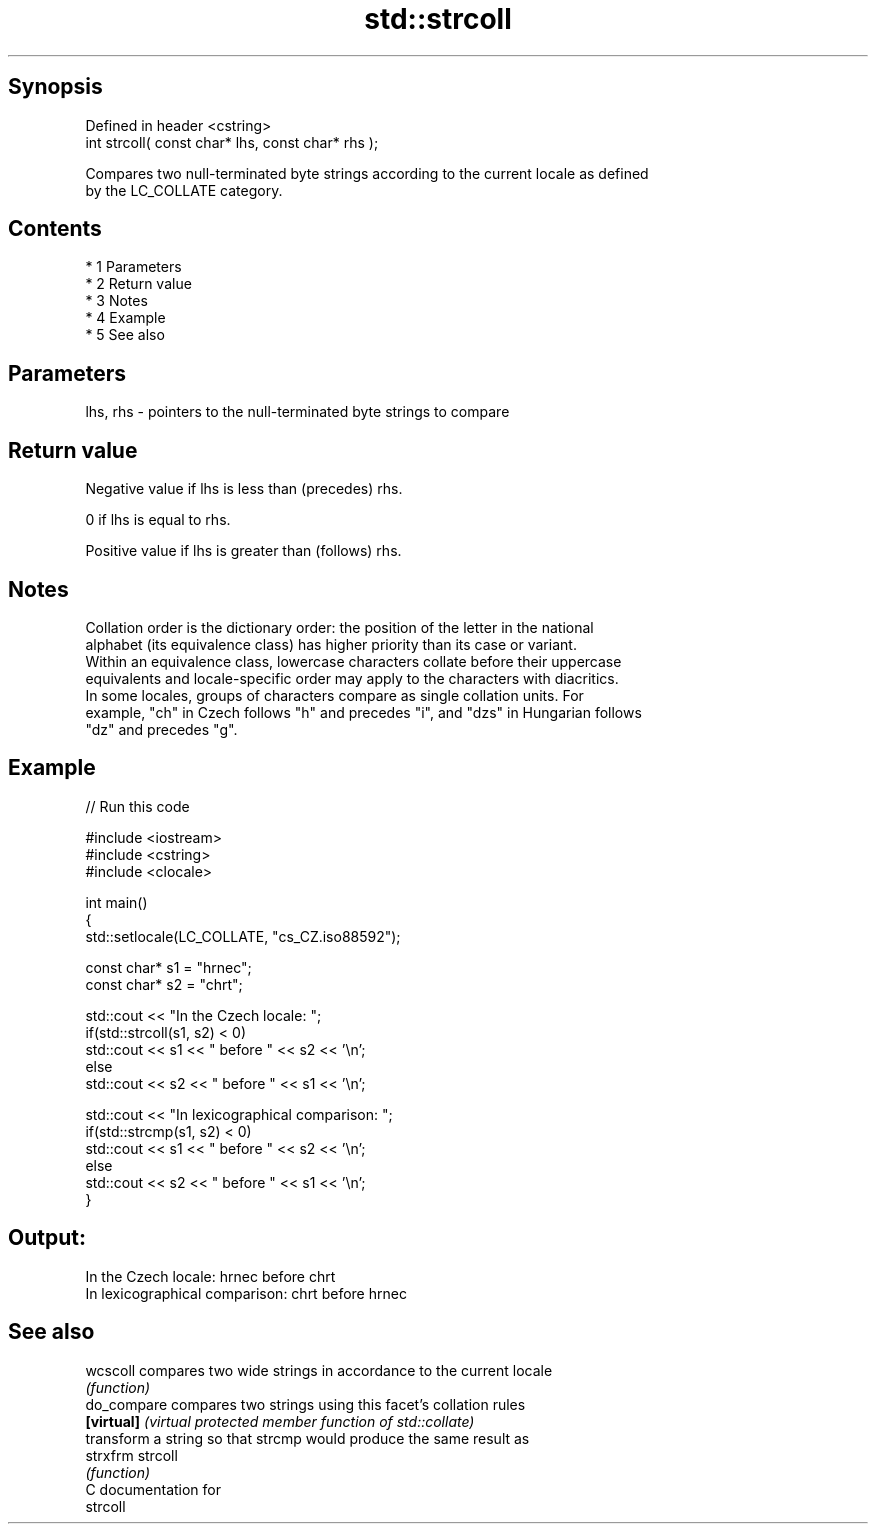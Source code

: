 .TH std::strcoll 3 "Apr 19 2014" "1.0.0" "C++ Standard Libary"
.SH Synopsis
   Defined in header <cstring>
   int strcoll( const char* lhs, const char* rhs );

   Compares two null-terminated byte strings according to the current locale as defined
   by the LC_COLLATE category.

.SH Contents

     * 1 Parameters
     * 2 Return value
     * 3 Notes
     * 4 Example
     * 5 See also

.SH Parameters

   lhs, rhs - pointers to the null-terminated byte strings to compare

.SH Return value

   Negative value if lhs is less than (precedes) rhs.

   0 if lhs is equal to rhs.

   Positive value if lhs is greater than (follows) rhs.

.SH Notes

   Collation order is the dictionary order: the position of the letter in the national
   alphabet (its equivalence class) has higher priority than its case or variant.
   Within an equivalence class, lowercase characters collate before their uppercase
   equivalents and locale-specific order may apply to the characters with diacritics.
   In some locales, groups of characters compare as single collation units. For
   example, "ch" in Czech follows "h" and precedes "i", and "dzs" in Hungarian follows
   "dz" and precedes "g".

.SH Example

   
// Run this code

 #include <iostream>
 #include <cstring>
 #include <clocale>

 int main()
 {
     std::setlocale(LC_COLLATE, "cs_CZ.iso88592");

     const char* s1 = "hrnec";
     const char* s2 = "chrt";

     std::cout << "In the Czech locale: ";
     if(std::strcoll(s1, s2) < 0)
          std::cout << s1 << " before " << s2 << '\\n';
     else
          std::cout << s2 << " before " << s1 << '\\n';

     std::cout << "In lexicographical comparison: ";
     if(std::strcmp(s1, s2) < 0)
          std::cout << s1 << " before " << s2 << '\\n';
     else
          std::cout << s2 << " before " << s1 << '\\n';
 }

.SH Output:

 In the Czech locale: hrnec before chrt
 In lexicographical comparison: chrt before hrnec

.SH See also

   wcscoll    compares two wide strings in accordance to the current locale
              \fI(function)\fP
   do_compare compares two strings using this facet's collation rules
   \fB[virtual]\fP  \fI(virtual protected member function of std::collate)\fP
              transform a string so that strcmp would produce the same result as
   strxfrm    strcoll
              \fI(function)\fP
   C documentation for
   strcoll
